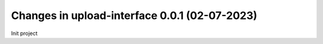 Changes in upload-interface 0.0.1 (02-07-2023)
================================================

Init project